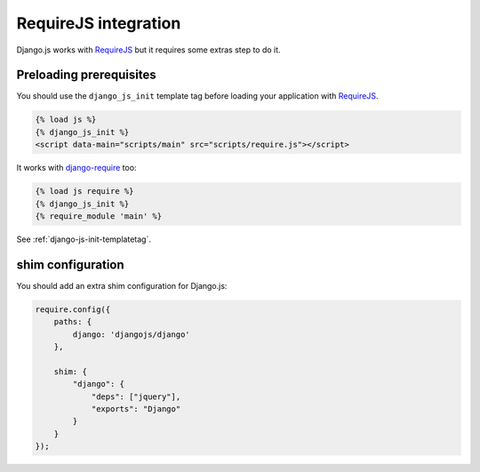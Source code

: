 RequireJS integration
=====================

Django.js works with `RequireJS`_ but it requires some extras step to do it.

Preloading prerequisites
------------------------

You should use the ``django_js_init`` template tag before loading your application with `RequireJS`_.

.. code-block:: html+django

    {% load js %}
    {% django_js_init %}
    <script data-main="scripts/main" src="scripts/require.js"></script>

It works with `django-require`_ too:

.. code-block:: html+django

    {% load js require %}
    {% django_js_init %}
    {% require_module 'main' %}


See :ref:`django-js-init-templatetag`.

shim configuration
------------------

You should add an extra shim configuration for Django.js:

.. code-block:: javascript

    require.config({
        paths: {
            django: 'djangojs/django'
        },

        shim: {
            "django": {
                "deps": ["jquery"],
                "exports": "Django"
            }
        }
    });


.. _RequireJS: http://requirejs.org/
.. _django-require: https://github.com/etianen/django-require
